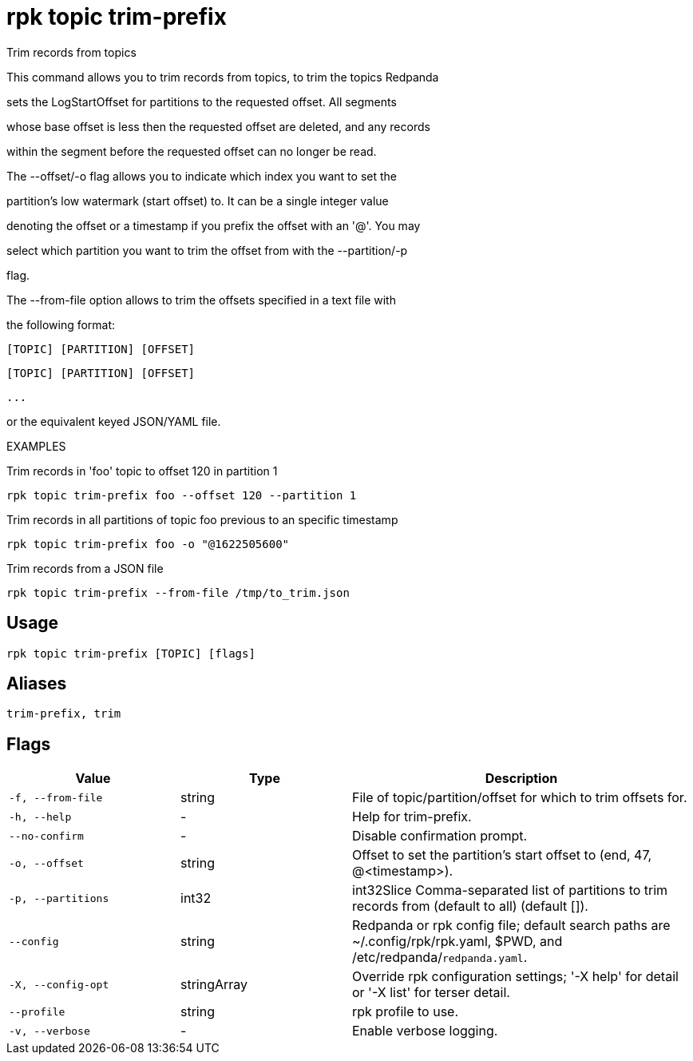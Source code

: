 = rpk topic trim-prefix
:description: rpk topic trim-prefix

Trim records from topics

This command allows you to trim records from topics, to trim the topics Redpanda
sets the LogStartOffset for partitions to the requested offset. All segments
whose base offset is less then the requested offset are deleted, and any records
within the segment before the requested offset can no longer be read.

The --offset/-o flag allows you to indicate which index you want to set the
partition's low watermark (start offset) to. It can be a single integer value
denoting the offset or a timestamp if you prefix the offset with an '@'. You may
select which partition you want to trim the offset from with the --partition/-p
flag.

The --from-file option allows to trim the offsets specified in a text file with
the following format:
    [TOPIC] [PARTITION] [OFFSET]
    [TOPIC] [PARTITION] [OFFSET]
    ...
or the equivalent keyed JSON/YAML file.

EXAMPLES

Trim records in 'foo' topic to offset 120 in partition 1
    rpk topic trim-prefix foo --offset 120 --partition 1

Trim records in all partitions of topic foo previous to an specific timestamp
    rpk topic trim-prefix foo -o "@1622505600"

Trim records from a JSON file
    rpk topic trim-prefix --from-file /tmp/to_trim.json

== Usage

[,bash]
----
rpk topic trim-prefix [TOPIC] [flags]
----

== Aliases

[,bash]
----
trim-prefix, trim
----

== Flags

[cols="1m,1a,2a"]
|===
|*Value* |*Type* |*Description*

|-f, --from-file |string |File of topic/partition/offset for which to trim offsets for.

|-h, --help |- |Help for trim-prefix.

|--no-confirm |- |Disable confirmation prompt.

|-o, --offset |string |Offset to set the partition's start offset to (end, 47, @<timestamp>).

|-p, --partitions |int32 |int32Slice   Comma-separated list of partitions to trim records from (default to all) (default []).

|--config |string |Redpanda or rpk config file; default search paths are ~/.config/rpk/rpk.yaml, $PWD, and /etc/redpanda/`redpanda.yaml`.

|-X, --config-opt |stringArray |Override rpk configuration settings; '-X help' for detail or '-X list' for terser detail.

|--profile |string |rpk profile to use.

|-v, --verbose |- |Enable verbose logging.
|===
